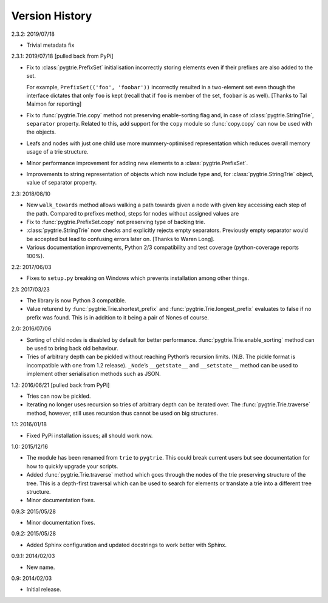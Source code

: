 Version History
---------------

2.3.2: 2019/07/18

- Trivial metadata fix

2.3.1: 2019/07/18  [pulled back from PyPi]

- Fix to :class:`pygtrie.PrefixSet` initialisation incorrectly storing
  elements even if their prefixes are also added to the set.

  For example, ``PrefixSet(('foo', 'foobar'))`` incorrectly resulted
  in a two-element set even though the interface dictates that only
  ``foo`` is kept (recall that if ``foo`` is member of the set,
  ``foobar`` is as well).  [Thanks to Tal Maimon for reporting]

- Fix to :func:`pygtrie.Trie.copy` method not preserving
  enable-sorting flag and, in case of :class:`pygtrie.StringTrie`,
  ``separator`` property.  Related to this, add support for the
  ``copy`` module so :func:`copy.copy` can now be used with the
  objects.

- Leafs and nodes with just one child use more mummery-optimised
  representation which reduces overall memory usage of a trie
  structure.

- Minor performance improvement for adding new elements to
  a :class:`pygtrie.PrefixSet`.

- Improvements to string representation of objects which now include
  type and, for :class:`pygtrie.StringTrie` object, value of separator
  property.

2.3: 2018/08/10

- New ``walk_towards`` method allows walking a path towards given
  a node with given key accessing each step of the path.  Compared to
  prefixes method, steps for nodes without assigned values are

- Fix to :func:`pygtrie.PrefixSet.copy` not preserving type of backing
  trie.

- :class:`pygtrie.StringTrie` now checks and explicitly rejects empty
  separators.  Previously empty separator would be accepted but lead
  to confusing errors later on.  [Thanks to Waren Long].

- Various documentation improvements, Python 2/3 compatibility and
  test coverage (python-coverage reports 100%).

2.2: 2017/06/03

- Fixes to ``setup.py`` breaking on Windows which prevents
  installation among other things.

2.1: 2017/03/23

- The library is now Python 3 compatible.

- Value returend by :func:`pygtrie.Trie.shortest_prefix` and
  :func:`pygtrie.Trie.longest_prefix` evaluates to false if no prefix was
  found.  This is in addition to it being a pair of Nones of course.

2.0: 2016/07/06

- Sorting of child nodes is disabled by default for better
  performance.  :func:`pygtrie.Trie.enable_sorting` method can be used
  to bring back old behaviour.

- Tries of arbitrary depth can be pickled without reaching Python’s
  recursion limits.  (N.B. The pickle format is incompatible with one
  from 1.2 release).  ``_Node``’s ``__getstate__`` and ``__setstate__``
  method can be used to implement other serialisation methods such as
  JSON.

1.2: 2016/06/21  [pulled back from PyPi]

- Tries can now be pickled.

- Iterating no longer uses recursion so tries of arbitrary depth can
  be iterated over.  The :func:`pygtrie.Trie.traverse` method,
  however, still uses recursion thus cannot be used on big structures.

1.1: 2016/01/18

- Fixed PyPi installation issues; all should work now.

1.0: 2015/12/16

- The module has been renamed from ``trie`` to ``pygtrie``.  This
  could break current users but see documentation for how to quickly
  upgrade your scripts.

- Added :func:`pygtrie.Trie.traverse` method which goes through the
  nodes of the trie preserving structure of the tree.  This is
  a depth-first traversal which can be used to search for elements or
  translate a trie into a different tree structure.

- Minor documentation fixes.

0.9.3: 2015/05/28

- Minor documentation fixes.

0.9.2: 2015/05/28

- Added Sphinx configuration and updated docstrings to work better
  with Sphinx.

0.9.1: 2014/02/03

- New name.

0.9: 2014/02/03

- Initial release.
